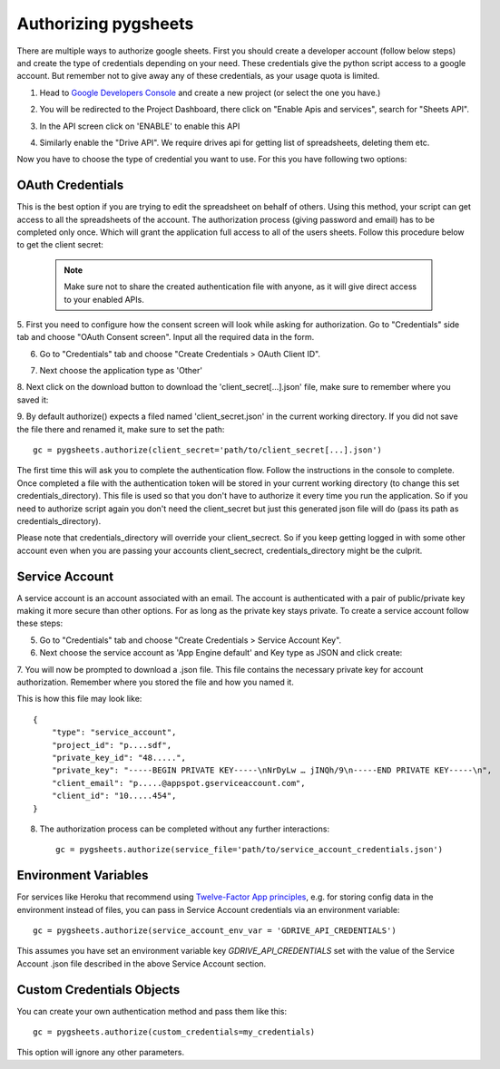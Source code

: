 Authorizing pygsheets
=====================

There are multiple ways to authorize google sheets. First you should create a developer account (follow below steps) and
create the type of credentials depending on your need. These credentials give the python script access to a google account.
But remember not to give away any of these credentials, as your usage quota is limited.


1. Head to `Google Developers Console <https://console.developers.google.com>`_ and create a new project (or select the one you have.)

.. image:: https://raw.githubusercontent.com/nithinmurali/tmpdatas/master/pygsheets/images/new_proj1.png
    :alt: NEW PROJ

.. image:: https://raw.githubusercontent.com/nithinmurali/tmpdatas/master/pygsheets/images/new_proj2.png
    :alt: NEW PROJ ADD


2.  You will be redirected to the Project Dashboard, there click on "Enable Apis and services", search for "Sheets API".

.. image:: https://raw.githubusercontent.com/nithinmurali/tmpdatas/master/pygsheets/images/apis.png
    :alt: APIs


3. In the API screen click on 'ENABLE' to enable this API

.. image:: https://raw.githubusercontent.com/nithinmurali/tmpdatas/master/pygsheets/images/api_enable.png
    :alt: Enabled APIs


4. Similarly enable the "Drive API". We require drives api for getting list of spreadsheets, deleting them etc.

Now you have to choose the type of credential you want to use. For this you have following two options:

OAuth Credentials
-----------------
This is the best option if you are trying to edit the spreadsheet on behalf of others. Using this method,
your script can get access to all the spreadsheets of the account. The authorization process (giving
password and email) has to be completed only once. Which will grant the application full access to all of the
users sheets. Follow this procedure below to get the client secret:

 .. note::
        Make sure not to share the created authentication file with anyone, as it will give direct access
        to your enabled APIs.


5. First you need to configure how the consent screen will look while asking for authorization.
Go to "Credentials" side tab and choose "OAuth Consent screen". Input all the required data in the form.

.. image:: https://raw.githubusercontent.com/nithinmurali/tmpdatas/master/pygsheets/images/oauth_conscent.png
    :alt: OAuth Consent


6. Go to "Credentials" tab and choose "Create Credentials > OAuth Client ID".

.. image:: https://raw.githubusercontent.com/nithinmurali/tmpdatas/master/pygsheets/images/creds_choose.png
    :alt: Google Developers Console

7. Next choose the application type as 'Other'

.. image:: https://raw.githubusercontent.com/nithinmurali/tmpdatas/master/pygsheets/images/create_client.png
    :alt: Client ID type


8. Next click on the download button to download the 'client_secret[...].json' file, make sure to remember where
you saved it:

.. image:: https://raw.githubusercontent.com/nithinmurali/tmpdatas/master/pygsheets/images/download_client.png
    :alt: Download Credentials JSON from Developers Console


9. By default authorize() expects a filed named 'client_secret.json' in the current working directory. If you did not
save the file there and renamed it, make sure to set the path:
::

    gc = pygsheets.authorize(client_secret='path/to/client_secret[...].json')

The first time this will ask you to complete the authentication flow. Follow the instructions in the console to
complete. Once completed a file with the authentication token will be stored in your current working
directory (to change this set credentials_directory). This file is used so that you don't have to authorize it
every time you run the application. So if you need to authorize script again you don't need the
client_secret but just this generated json file will do (pass its path as credentials_directory).

Please note that credentials_directory will override your client_secrect. So if you keep getting logged in
with some other account even when you are passing your accounts client_secrect, credentials_directory might be
the culprit.


Service Account
---------------
A service account is an account associated with an email. The account is authenticated with a pair of
public/private key making it more secure than other options. For as long as the private key stays private.
To create a service account follow these steps:

5. Go to "Credentials" tab and choose "Create Credentials > Service Account Key".

6. Next choose the service account as 'App Engine default' and Key type as JSON and click create:

.. image:: https://raw.githubusercontent.com/nithinmurali/tmpdatas/master/pygsheets/images/new_service_key.png
    :alt: Google Developers Console

7. You will now be prompted to download a .json file. This file contains the necessary private key for
account authorization. Remember where you stored the file and how you named it.

.. image:: https://raw.githubusercontent.com/nithinmurali/tmpdatas/master/pygsheets/images/service_key_created.png
    :alt: Download Credentials JSON from Developers Console

This is how this file may look like::

    {
        "type": "service_account",
        "project_id": "p....sdf",
        "private_key_id": "48.....",
        "private_key": "-----BEGIN PRIVATE KEY-----\nNrDyLw … jINQh/9\n-----END PRIVATE KEY-----\n",
        "client_email": "p.....@appspot.gserviceaccount.com",
        "client_id": "10.....454",
    }

8. The authorization process can be completed without any further interactions::

    gc = pygsheets.authorize(service_file='path/to/service_account_credentials.json')

Environment Variables
---------------------

For services like Heroku that recommend using `Twelve-Factor App principles <https://12factor.net/>`_, e.g. for storing config data in the environment instead of files, you can pass in Service Account credentials via an environment variable::

    gc = pygsheets.authorize(service_account_env_var = 'GDRIVE_API_CREDENTIALS')

This assumes you have set an environment variable key `GDRIVE_API_CREDENTIALS` set with the value of the Service Account .json file described in the above Service Account section.

Custom Credentials Objects
--------------------------
You can create your own authentication method and pass them like this::

    gc = pygsheets.authorize(custom_credentials=my_credentials)

This option will ignore any other parameters.
